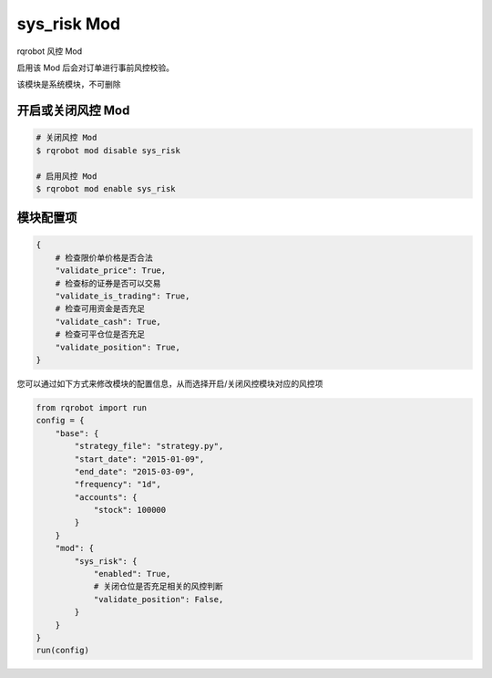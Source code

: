 ===============================
sys_risk Mod
===============================

rqrobot 风控 Mod

启用该 Mod 后会对订单进行事前风控校验。

该模块是系统模块，不可删除

开启或关闭风控 Mod
===============================

..  code-block:: bash

    # 关闭风控 Mod
    $ rqrobot mod disable sys_risk

    # 启用风控 Mod
    $ rqrobot mod enable sys_risk

模块配置项
===============================

..  code-block:: python

    {
        # 检查限价单价格是否合法
        "validate_price": True,
        # 检查标的证券是否可以交易
        "validate_is_trading": True,
        # 检查可用资金是否充足
        "validate_cash": True,
        # 检查可平仓位是否充足
        "validate_position": True,
    }

您可以通过如下方式来修改模块的配置信息，从而选择开启/关闭风控模块对应的风控项

..  code-block:: python

    from rqrobot import run
    config = {
        "base": {
            "strategy_file": "strategy.py",
            "start_date": "2015-01-09",
            "end_date": "2015-03-09",
            "frequency": "1d",
            "accounts": {
                "stock": 100000
            }
        }
        "mod": {
            "sys_risk": {
                "enabled": True,
                # 关闭仓位是否充足相关的风控判断
                "validate_position": False,
            }
        }
    }
    run(config)
